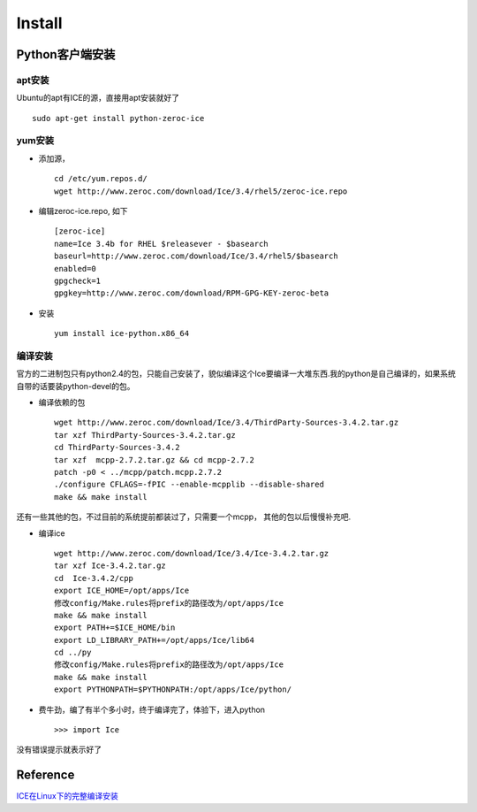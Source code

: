 .. zeroc-ice install

Install
##################################################

Python客户端安装
==================================================

apt安装
--------------------------------------------------
Ubuntu的apt有ICE的源，直接用apt安装就好了 ::

  sudo apt-get install python-zeroc-ice

yum安装
--------------------------------------------------

- 添加源， ::

    cd /etc/yum.repos.d/
    wget http://www.zeroc.com/download/Ice/3.4/rhel5/zeroc-ice.repo
  
- 编辑zeroc-ice.repo, 如下 ::

    [zeroc-ice]
    name=Ice 3.4b for RHEL $releasever - $basearch
    baseurl=http://www.zeroc.com/download/Ice/3.4/rhel5/$basearch
    enabled=0
    gpgcheck=1
    gpgkey=http://www.zeroc.com/download/RPM-GPG-KEY-zeroc-beta  
		  
- 安装 ::

    yum install ice-python.x86_64

编译安装
--------------------------------------------------

官方的二进制包只有python2.4的包，只能自己安装了，貌似编译这个Ice要编译一大堆东西.我的python是自己编译的，如果系统自带的话要装python-devel的包。 

- 编译依赖的包 ::
  
    wget http://www.zeroc.com/download/Ice/3.4/ThirdParty-Sources-3.4.2.tar.gz
    tar xzf ThirdParty-Sources-3.4.2.tar.gz
    cd ThirdParty-Sources-3.4.2
    tar xzf  mcpp-2.7.2.tar.gz && cd mcpp-2.7.2
    patch -p0 < ../mcpp/patch.mcpp.2.7.2 
    ./configure CFLAGS=-fPIC --enable-mcpplib --disable-shared 
    make && make install

还有一些其他的包，不过目前的系统提前都装过了，只需要一个mcpp， 其他的包以后慢慢补充吧.

- 编译ice ::
  
    wget http://www.zeroc.com/download/Ice/3.4/Ice-3.4.2.tar.gz
    tar xzf Ice-3.4.2.tar.gz
    cd  Ice-3.4.2/cpp
    export ICE_HOME=/opt/apps/Ice
    修改config/Make.rules将prefix的路径改为/opt/apps/Ice
    make && make install
    export PATH+=$ICE_HOME/bin
    export LD_LIBRARY_PATH+=/opt/apps/Ice/lib64
    cd ../py
    修改config/Make.rules将prefix的路径改为/opt/apps/Ice 
    make && make install
    export PYTHONPATH=$PYTHONPATH:/opt/apps/Ice/python/

- 费牛劲，编了有半个多小时，终于编译完了，体验下，进入python ::
  
    >>> import Ice

没有错误提示就表示好了

Reference
==================================================
`ICE在Linux下的完整编译安装 <http://blog.chaoskey.com/2008/08/23/126>`_
